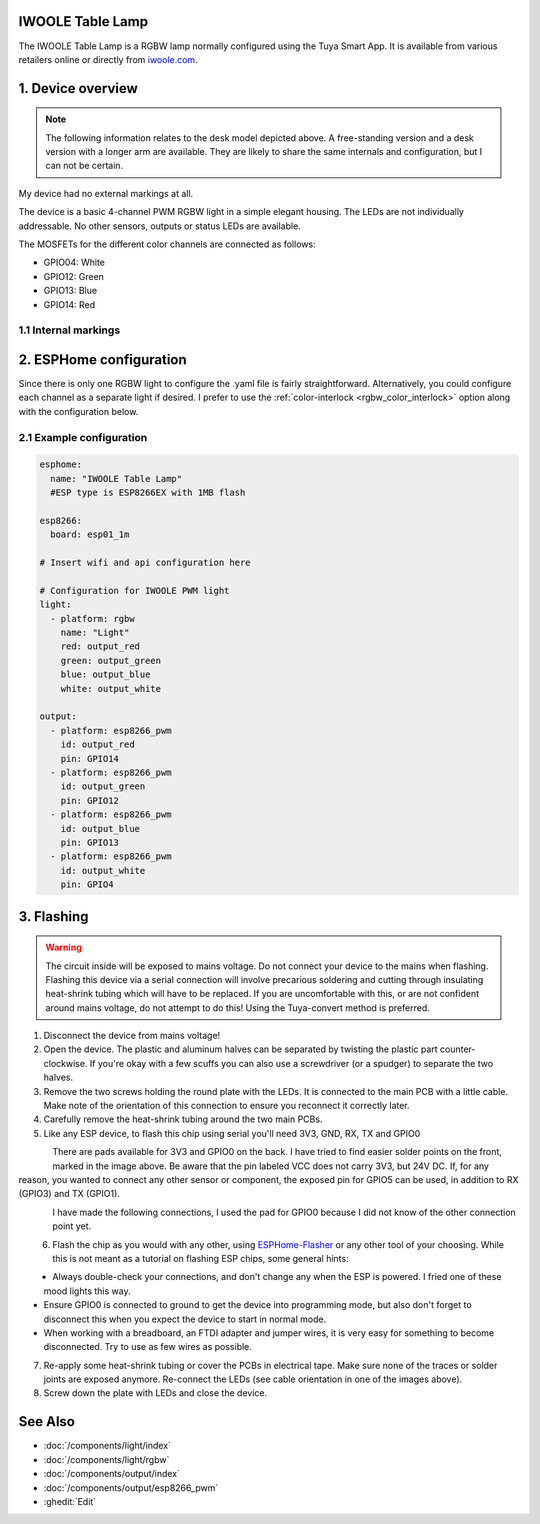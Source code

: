 IWOOLE Table Lamp
===================================

.. seo::
    :description: Instructions for flashing and configuring IWOOLE Table Lamps.

The IWOOLE Table Lamp is a RGBW lamp normally configured using the Tuya Smart App.
It is available from various retailers online or directly from `iwoole.com <https://www.iwoole.com/product/category/wifi-smart-table-lamp/>`__.

.. figure:: images/iwoole_rgbw_table_lamp.png
    :align: center
    :width: 50.0%

1. Device overview
==================
.. note::

    The following information relates to the desk model depicted above. A free-standing version and a desk version with a longer arm are available. They are likely to share the same internals and configuration, but I can not be certain.

My device had no external markings at all.

The device is a basic 4-channel PWM RGBW light in a simple elegant housing.
The LEDs are not individually addressable.
No other sensors, outputs or status LEDs are available.

The MOSFETs for the different color channels are connected as follows:

- GPIO04: White
- GPIO12: Green
- GPIO13: Blue
- GPIO14: Red

1.1 Internal markings
----------------------
.. figure:: images/iwoole_rgbw_table_lamp_internal_1.jpg
    :align: center
    :width: 40.0%

.. figure:: images/iwoole_rgbw_table_lamp_internal_2.jpg
    :align: center
    :width: 40.0%

.. figure:: images/iwoole_rgbw_table_lamp_internal_3.jpg
    :align: center
    :width: 40.0%

2. ESPHome configuration
========================
Since there is only one RGBW light to configure the .yaml file is fairly straightforward.
Alternatively, you could configure each channel as a separate light if desired.
I prefer to use the :ref:`color-interlock <rgbw_color_interlock>` option along with the configuration below.

2.1 Example configuration
-------------------------
.. code-block:: yaml

    esphome:
      name: "IWOOLE Table Lamp"
      #ESP type is ESP8266EX with 1MB flash

    esp8266:
      board: esp01_1m

    # Insert wifi and api configuration here

    # Configuration for IWOOLE PWM light
    light:
      - platform: rgbw
        name: "Light"
        red: output_red
        green: output_green
        blue: output_blue
        white: output_white

    output:
      - platform: esp8266_pwm
        id: output_red
        pin: GPIO14
      - platform: esp8266_pwm
        id: output_green
        pin: GPIO12
      - platform: esp8266_pwm
        id: output_blue
        pin: GPIO13
      - platform: esp8266_pwm
        id: output_white
        pin: GPIO4

3. Flashing
===========

.. warning::

    The circuit inside will be exposed to mains voltage. Do not connect your device to the mains when flashing. Flashing this device via a serial connection will involve precarious soldering and cutting through insulating heat-shrink tubing which will have to be replaced.
    If you are uncomfortable with this, or are not confident around mains voltage, do not attempt to do this! Using the Tuya-convert method is preferred.

1. Disconnect the device from mains voltage!
2. Open the device. The plastic and aluminum halves can be separated by twisting the plastic part counter-clockwise. If you're okay with a few scuffs you can also use a screwdriver (or a spudger) to separate the two halves.
3. Remove the two screws holding the round plate with the LEDs. It is connected to the main PCB with a little cable. Make note of the orientation of this connection to ensure you reconnect it correctly later.
4. Carefully remove the heat-shrink tubing around the two main PCBs.
5. Like any ESP device, to flash this chip using serial you'll need 3V3, GND, RX, TX and GPIO0

.. figure:: images/iwoole_rgbw_table_lamp_connections_top.jpg
    :align: left
    :width: 60.0%

There are pads available for 3V3 and GPIO0 on the back. I have tried to find easier solder points on the front, marked in the image above.
Be aware that the pin labeled VCC does not carry 3V3, but 24V DC. If, for any reason, you wanted to connect any other sensor or component, the exposed pin for GPIO5 can be used, in addition to RX (GPIO3) and TX (GPIO1).

.. figure:: images/iwoole_rgbw_table_lamp_connections_bottom.jpg
    :align: left
    :width: 60.0%

I have made the following connections, I used the pad for GPIO0 because I did not know of the other connection point yet.

.. figure:: images/iwoole_rgbw_table_lamp_wires_top.jpg
    :align: left
    :width: 60.0%

.. figure:: images/iwoole_rgbw_table_lamp_wires_bottom.jpg
    :align: left
    :width: 60.0%

6. Flash the chip as you would with any other, using `ESPHome-Flasher <https://github.com/esphome/esphome-flasher>`__ or any other tool of your choosing. While this is not meant as a tutorial on flashing ESP chips, some general hints:

- Always double-check your connections, and don't change any when the ESP is powered. I fried one of these mood lights this way.
- Ensure GPIO0 is connected to ground to get the device into programming mode, but also don't forget to disconnect this when you expect the device to start in normal mode.
- When working with a breadboard, an FTDI adapter and jumper wires, it is very easy for something to become disconnected. Try to use as few wires as possible.

7. Re-apply some heat-shrink tubing or cover the PCBs in electrical tape. Make sure none of the traces or solder joints are exposed anymore. Re-connect the LEDs (see cable orientation in one of the images above).

8. Screw down the plate with LEDs and close the device.

See Also
========

- :doc:`/components/light/index`
- :doc:`/components/light/rgbw`
- :doc:`/components/output/index`
- :doc:`/components/output/esp8266_pwm`
- :ghedit:`Edit`
